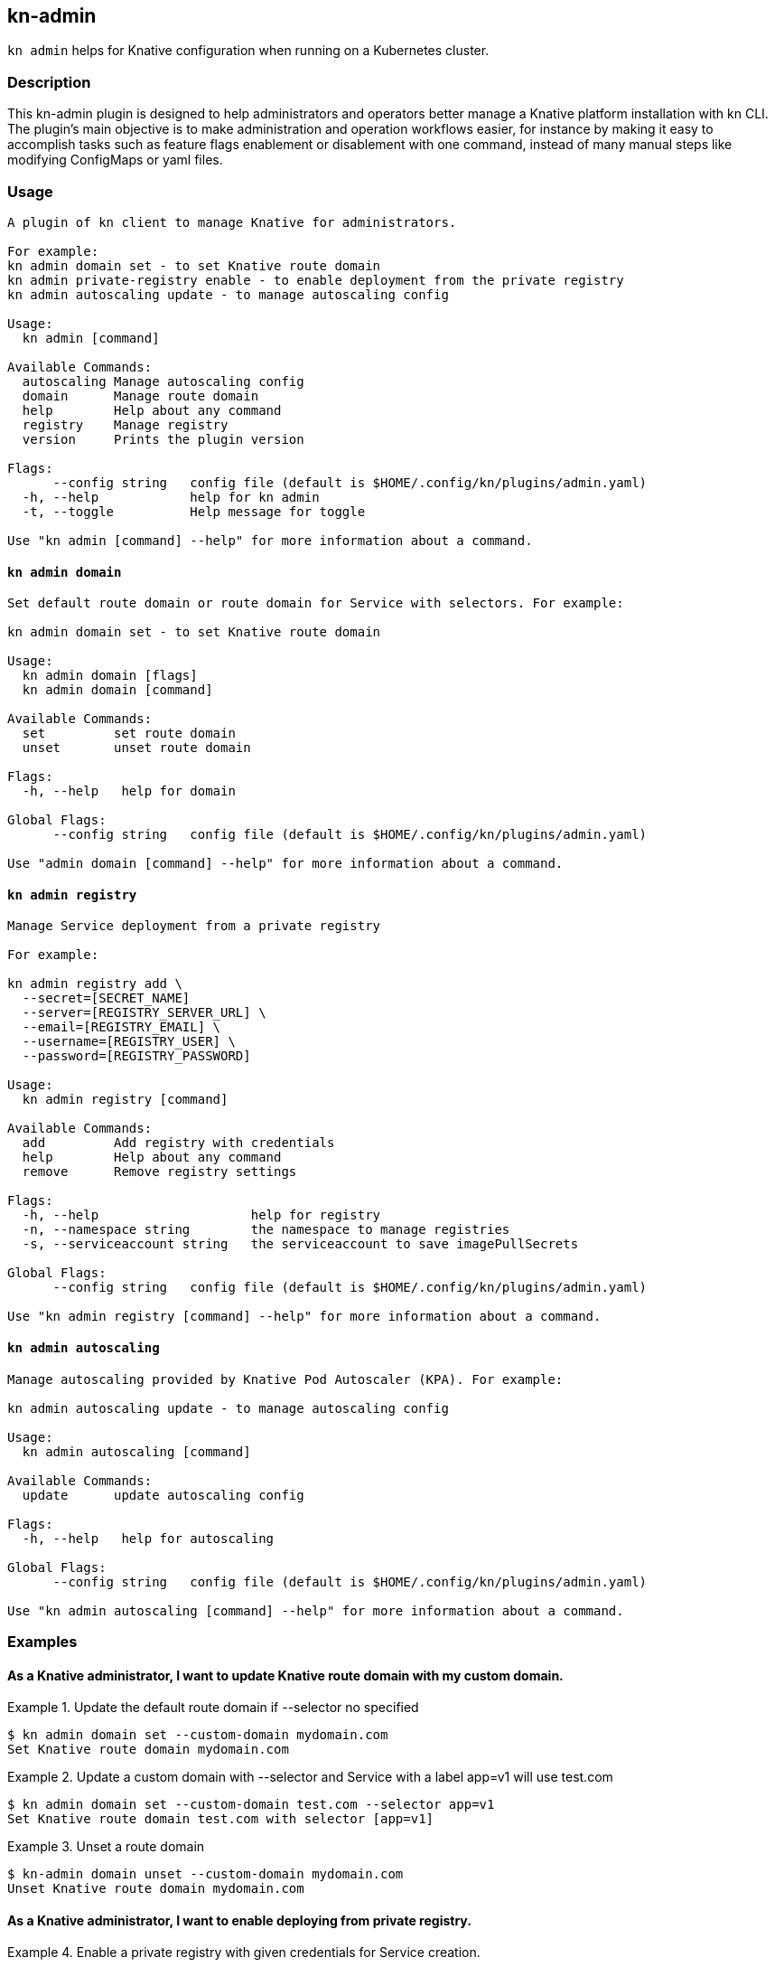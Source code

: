 ## kn-admin

`kn admin` helps for Knative configuration when running on a Kubernetes cluster.

### Description

This kn-admin plugin is designed to help administrators and operators better manage a Knative platform installation with kn CLI.
The plugin’s main objective is to make administration and operation workflows easier, for instance by making it easy to accomplish
tasks such as feature flags enablement or disablement with one command, instead of many manual steps like modifying ConfigMaps or yaml files.

### Usage

----
A plugin of kn client to manage Knative for administrators.

For example:
kn admin domain set - to set Knative route domain
kn admin private-registry enable - to enable deployment from the private registry
kn admin autoscaling update - to manage autoscaling config

Usage:
  kn admin [command]

Available Commands:
  autoscaling Manage autoscaling config
  domain      Manage route domain
  help        Help about any command
  registry    Manage registry
  version     Prints the plugin version

Flags:
      --config string   config file (default is $HOME/.config/kn/plugins/admin.yaml)
  -h, --help            help for kn admin
  -t, --toggle          Help message for toggle

Use "kn admin [command] --help" for more information about a command.
----

#### `kn admin domain`

----
Set default route domain or route domain for Service with selectors. For example:

kn admin domain set - to set Knative route domain

Usage:
  kn admin domain [flags]
  kn admin domain [command]

Available Commands:
  set         set route domain
  unset       unset route domain

Flags:
  -h, --help   help for domain

Global Flags:
      --config string   config file (default is $HOME/.config/kn/plugins/admin.yaml)

Use "admin domain [command] --help" for more information about a command.

----

#### `kn admin registry`

----
Manage Service deployment from a private registry

For example:

kn admin registry add \
  --secret=[SECRET_NAME]
  --server=[REGISTRY_SERVER_URL] \
  --email=[REGISTRY_EMAIL] \
  --username=[REGISTRY_USER] \
  --password=[REGISTRY_PASSWORD]

Usage:
  kn admin registry [command]

Available Commands:
  add         Add registry with credentials
  help        Help about any command
  remove      Remove registry settings

Flags:
  -h, --help                    help for registry
  -n, --namespace string        the namespace to manage registries
  -s, --serviceaccount string   the serviceaccount to save imagePullSecrets

Global Flags:
      --config string   config file (default is $HOME/.config/kn/plugins/admin.yaml)

Use "kn admin registry [command] --help" for more information about a command.
----

#### `kn admin autoscaling`

----
Manage autoscaling provided by Knative Pod Autoscaler (KPA). For example:

kn admin autoscaling update - to manage autoscaling config

Usage:
  kn admin autoscaling [command]

Available Commands:
  update      update autoscaling config

Flags:
  -h, --help   help for autoscaling

Global Flags:
      --config string   config file (default is $HOME/.config/kn/plugins/admin.yaml)

Use "kn admin autoscaling [command] --help" for more information about a command.

----
### Examples

#### As a Knative administrator, I want to update Knative route domain with my custom domain.


.Update the default route domain if --selector no specified
====
----
$ kn admin domain set --custom-domain mydomain.com
Set Knative route domain mydomain.com
----
====

.Update a custom domain with --selector and Service with a label app=v1 will use test.com
====
----
$ kn admin domain set --custom-domain test.com --selector app=v1
Set Knative route domain test.com with selector [app=v1]
----
====

.Unset a route domain
====
----
$ kn-admin domain unset --custom-domain mydomain.com
Unset Knative route domain mydomain.com
----
====

#### As a Knative administrator, I want to enable deploying from private registry.

.Enable a private registry with given credentials for Service creation.
=====
-----
$ kn admin registry add \
  --secret=[SECRET_NAME] \
  --server=[REGISTRY_SERVER_URL] \
  --email=[REGISTRY_EMAIL] \
  --username=[REGISTRY_USER] \
  --password=[REGISTRY_PASSWORD] \
  --namespace=[NAMESPACE] \
  --serviceaccount=[SERVICE_ACCOUNT]
-----
=====

.Remove a private registry by server and username.
=====
-----
$ kn admin registry remove \
  --username=[REGISTRY_USER] \
  --server=[REGISTRY_SERVER_URL] \
  --namespace=[NAMESPACE] \
  --serviceaccount=[SERVICE_ACCOUNT]
-----
=====

#### As a Knative administrator, I want to enable scale-to-zero for autoscaling.

.Enable scale-to-zero for autoscaling.
=====
-----
$ kn admin autoscaling update --scale-to-zero
Updated Knative autoscaling config enable-scale-to-zero: true
-----
=====
